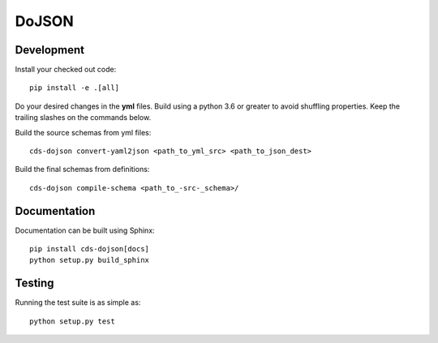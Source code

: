 ========
 DoJSON
========

.. image:: https://img.shields.io/travis/CERNDocumentServer/cds-dojson.svg
        :target: https://travis-ci.org/CERNDocumentServer/cds-dojson

.. image:: https://img.shields.io/coveralls/CERNDocumentServer/cds-dojson.svg
        :target: https://coveralls.io/r/CERNDocumentServer/cds-dojson

.. image:: https://img.shields.io/github/tag/CERNDocumentServer/cds-dojson.svg
        :target: https://github.com/CERNDocumentServer/cds-dojson/releases

.. image:: https://coveralls.io/repos/CERNDocumentServer/cds-dojson/badge.svg?branch=master&service=github
        :target: https://coveralls.io/github/CERNDocumentServer/cds-dojson?branch=master

.. image:: https://img.shields.io/github/license/CERNDocumentServer/cds-dojson.svg
        :target: https://github.com/CERNDocumentServer/cds-dojson/blob/master/LICENSE


Development
===========
Install your checked out code: ::

  pip install -e .[all]

Do your desired changes in the **yml** files.
Build using a python 3.6 or greater to avoid shuffling properties.
Keep the trailing slashes on the commands below.

Build the source schemas from yml files: ::

  cds-dojson convert-yaml2json <path_to_yml_src> <path_to_json_dest>

Build the final schemas from definitions: ::

  cds-dojson compile-schema <path_to_-src-_schema>/



Documentation
=============
Documentation can be built using Sphinx: ::

  pip install cds-dojson[docs]
  python setup.py build_sphinx


Testing
=======

Running the test suite is as simple as: ::

  python setup.py test
